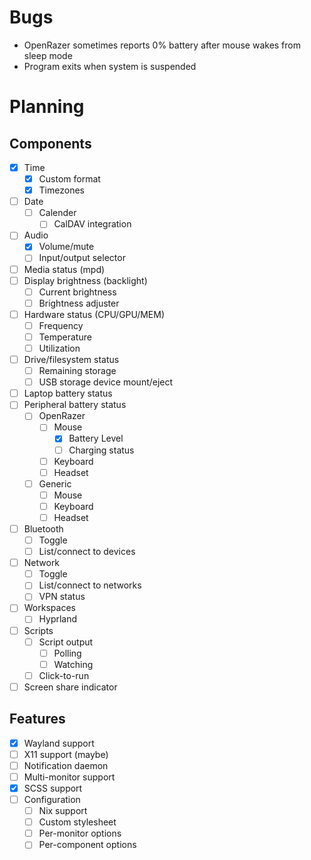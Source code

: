 * Bugs
- OpenRazer sometimes reports 0% battery after mouse wakes from sleep mode
- Program exits when system is suspended

* Planning
** Components
- [X] Time
  - [X] Custom format
  - [X] Timezones
- [ ] Date
  - [ ] Calender
    - [ ] CalDAV integration
- [-] Audio
  - [X] Volume/mute
  - [ ] Input/output selector
- [ ] Media status (mpd)
- [ ] Display brightness (backlight)
  - [ ] Current brightness
  - [ ] Brightness adjuster
- [ ] Hardware status (CPU/GPU/MEM)
  - [ ] Frequency
  - [ ] Temperature
  - [ ] Utilization
- [ ] Drive/filesystem status
  - [ ] Remaining storage
  - [ ] USB storage device mount/eject
- [ ] Laptop battery status
- [-] Peripheral battery status
  - [-] OpenRazer
    - [-] Mouse
      - [X] Battery Level
      - [ ] Charging status
    - [ ] Keyboard
    - [ ] Headset
  - [ ] Generic
    - [ ] Mouse
    - [ ] Keyboard
    - [ ] Headset
- [ ] Bluetooth
  - [ ] Toggle
  - [ ] List/connect to devices
- [ ] Network
  - [ ] Toggle
  - [ ] List/connect to networks
  - [ ] VPN status
- [-] Workspaces
  - [-] Hyprland
- [ ] Scripts
  - [ ] Script output
    - [ ] Polling
    - [ ] Watching
  - [ ] Click-to-run
- [ ] Screen share indicator

** Features
- [X] Wayland support
- [ ] X11 support (maybe)
- [ ] Notification daemon
- [ ] Multi-monitor support
- [X] SCSS support
- [ ] Configuration
  - [ ] Nix support
  - [ ] Custom stylesheet
  - [ ] Per-monitor options
  - [ ] Per-component options
